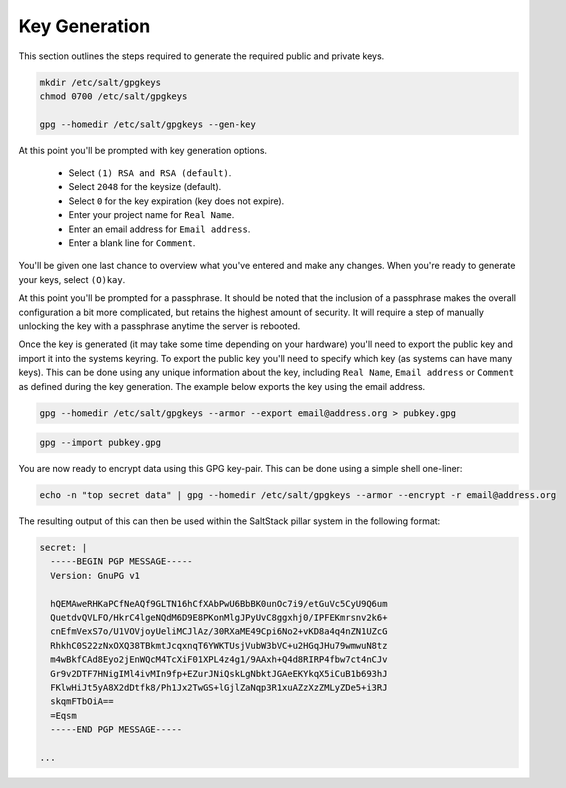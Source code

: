 Key Generation
==============

This section outlines the steps required to generate the required public and
private keys.

.. code-block:: bash

    mkdir /etc/salt/gpgkeys
    chmod 0700 /etc/salt/gpgkeys
    
    gpg --homedir /etc/salt/gpgkeys --gen-key

At this point you'll be prompted with key generation options. 

 - Select ``(1) RSA and RSA (default)``.
 - Select ``2048`` for the keysize (default).
 - Select ``0`` for the key expiration (key does not expire).
 - Enter your project name for ``Real Name``.
 - Enter an email address for ``Email address``.
 - Enter a blank line for ``Comment``.

You'll be given one last chance to overview what you've entered and make any
changes. When you're ready to generate your keys, select ``(O)kay``.

At this point you'll be prompted for a passphrase. It should be noted that the
inclusion of a passphrase makes the overall configuration a bit more
complicated, but retains the highest amount of security. It will require a step
of manually unlocking the key with a passphrase anytime the server is rebooted.

Once the key is generated (it may take some time depending on your hardware)
you'll need to export the public key and import it into the systems keyring. To
export the public key you'll need to specify which key (as systems can have
many keys). This can be done using any unique information about the key,
including ``Real Name``, ``Email address`` or ``Comment`` as defined during the
key generation. The example below exports the key using the email address.

.. code-block:: bash

    gpg --homedir /etc/salt/gpgkeys --armor --export email@address.org > pubkey.gpg

.. code-block:: bash

    gpg --import pubkey.gpg

You are now ready to encrypt data using this GPG key-pair. This can be done
using a simple shell one-liner:

.. code-block:: bash

    echo -n "top secret data" | gpg --homedir /etc/salt/gpgkeys --armor --encrypt -r email@address.org

The resulting output of this can then be used within the SaltStack pillar
system in the following format:

.. code-block:: yaml

    secret: |
      -----BEGIN PGP MESSAGE-----
      Version: GnuPG v1

      hQEMAweRHKaPCfNeAQf9GLTN16hCfXAbPwU6BbBK0unOc7i9/etGuVc5CyU9Q6um
      QuetdvQVLFO/HkrC4lgeNQdM6D9E8PKonMlgJPyUvC8ggxhj0/IPFEKmrsnv2k6+
      cnEfmVexS7o/U1VOVjoyUeliMCJlAz/30RXaME49Cpi6No2+vKD8a4q4nZN1UZcG
      RhkhC0S22zNxOXQ38TBkmtJcqxnqT6YWKTUsjVubW3bVC+u2HGqJHu79wmwuN8tz
      m4wBkfCAd8Eyo2jEnWQcM4TcXiF01XPL4z4g1/9AAxh+Q4d8RIRP4fbw7ct4nCJv
      Gr9v2DTF7HNigIMl4ivMIn9fp+EZurJNiQskLgNbktJGAeEKYkqX5iCuB1b693hJ
      FKlwHiJt5yA8X2dDtfk8/Ph1Jx2TwGS+lGjlZaNqp3R1xuAZzXzZMLyZDe5+i3RJ
      skqmFTbOiA==
      =Eqsm
      -----END PGP MESSAGE-----
      
    ...
